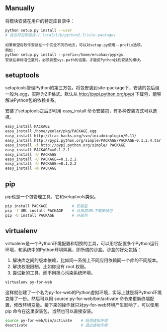 #+AUTHOR:    Hao Ruan
#+EMAIL:     ruanhao1116@gmail.com
#+OPTIONS:   H:2 num:nil \n:nil @:t ::t |:t ^:{} _:{} *:t TeX:t LaTeX:t
#+STARTUP:   showall




** Manually

将模块安装在用户的特定库目录中：

#+BEGIN_SRC bash
python setup.py install --user
# 这会将包安装在~/.local/lib/python2.7/site-packages
#+END_SRC

#+BEGIN_EXAMPLE
如果希望将软件安装在一个完全不同的地方，可以对setup.py使用--prefix选项。
例如：
python setup.py install --prefix=/home/eruahao/pypkgs
安装在非标准位置时，必须调整sys.path的设置，才能使Python找到安装的模块。
#+END_EXAMPLE

** setuptools

setuptools管理Python的第三方包，将包安装到site-package下，安装的包后缀一般为.egg，实际为ZIP格式。默认从 http://pypi.python.org/pypi 下载包，能够解决Python包的依赖关系。

安装了setuptools之后即可用 easy_install 命令安装包，有多种安装方式可以选择。

#+BEGIN_SRC bash
easy_install PACKAGE                                                      # 普通安装
easy_install /home/yeolar/pkg/PACKAGE.egg                                 # 从本地或网络文件系统中安装
easy_install http://trac-hacks.org/svn/iniadminplugin/0.11/               # 从指定的下载路径安装
easy_install http://pypi.python.org/simple/PACKAGE/PACKAGE-0.1.2.4.tar.gz # 从URL源码包安装，条件是PACKAGE-0.1.2.4.tar.gz包中的根目录中必须包括setup.py文件
easy_install -f http://pypi.python.org/simple/ PACKAGE                    # 从web上面搜索包，并自动安装
easy_install PACKAGE==0.1.2.1                                             # 指定包的版本，如果指定的版本高于现已安装的版本就是升级了
easy_install -U PACKAGE                                                   # 升级到最新版本，不指定版本就会升级到最新版本
easy_install -U PACKAGE==0.1.2.2                                          # 升级到指定版本
easy_install -U PACKAGE>=0.1.2.2                                          # 升级
easy_install -m PACKAGE                                                   # 卸载包，卸载后还要手动删除遗留文件
#+END_SRC

** pip

pip也是一个包管理工具，它和setuptools类似。

#+BEGIN_SRC bash
pip install PACKAGE           # 安装包
pip -f URL install PACKAGE    # 从指定URL下载安装包
pip -U install PACKAGE        # 升级包
#+END_SRC

** virtualenv

virtualenv是一个Python环境配置和切换的工具，可以用它配置多个Python运行环境，和系统中的Python环境隔离，即所谓的沙盒。沙盒的好处包括：

1. 解决库之间的版本依赖，比如同一系统上不同应用依赖同一个库的不同版本。
2. 解决权限限制，比如你没有 root 权限。
3. 尝试新的工具，而不用担心污染系统环境。

#+BEGIN_SRC bash
virtualenv py-for-web
#+END_SRC

这样就创建了一个名为py-for-web的Python虚拟环境，实际上就是将Python环境克隆了一份。然后可以用 source py-for-web/bin/activate 命令来更新终端配置，修改环境变量。接下来的操作就只对py-for-web环境产生影响了，可以使用 pip 命令在这里安装包，当然也可以直接安装。

#+BEGIN_SRC bash
source py-for-web/bin/activate    # 启用虚拟环境
deactivate                        # 退出虚拟环境
#+END_SRC

